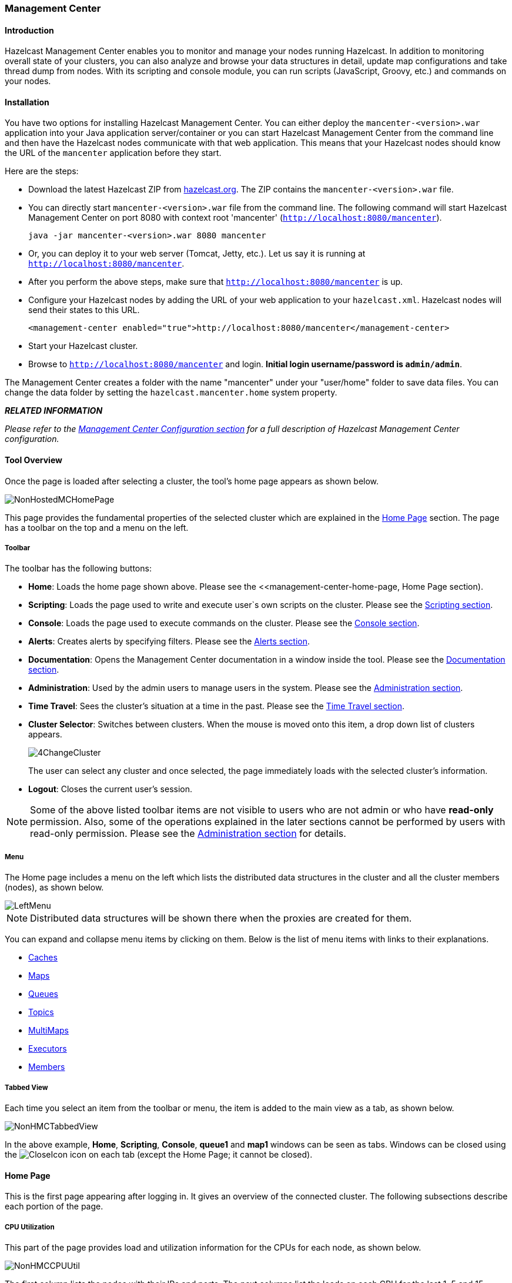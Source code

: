 
[[management-center]]
=== Management Center

==== Introduction

Hazelcast Management Center enables you to monitor and manage your nodes running Hazelcast. In addition to monitoring overall state of your clusters, you can also analyze and browse your data structures in detail, update map configurations and take thread dump from nodes. With its scripting and console module, you can run scripts (JavaScript, Groovy, etc.) and commands on your nodes.

==== Installation

You have two options for installing Hazelcast Management Center. You can either deploy the `mancenter-<version>.war` application into your Java application server/container or you can start Hazelcast Management Center from the command line and then have the Hazelcast nodes communicate with that web application. This means that your Hazelcast nodes should know the URL of the `mancenter` application before they start.

Here are the steps:

* Download the latest Hazelcast ZIP from http://www.hazelcast.org/download/[hazelcast.org]. The ZIP contains the `mancenter-<version>.war` file. 
* You can directly start `mancenter-<version>.war` file from the command line. The following command will start Hazelcast Management Center on port 8080 with context root 'mancenter' (`http://localhost:8080/mancenter`).
+
```java
java -jar mancenter-<version>.war 8080 mancenter
```

* Or, you can deploy it to your web server (Tomcat, Jetty, etc.). Let us say it is running at `http://localhost:8080/mancenter`.
* After you perform the above steps, make sure that `http://localhost:8080/mancenter` is up.
* Configure your Hazelcast nodes by adding the URL of your web application to your `hazelcast.xml`. Hazelcast nodes will send their states to this URL.
+
```xml
<management-center enabled="true">http://localhost:8080/mancenter</management-center>
```

* Start your Hazelcast cluster.
* Browse to `http://localhost:8080/mancenter` and login. *Initial login username/password is `admin/admin`*.

The Management Center creates a folder with the name "mancenter" under your "user/home" folder to save data files. You can change the data folder by setting the `hazelcast.mancenter.home` system property.

*_RELATED INFORMATION_*

_Please refer to the <<management-center-configuration, Management Center Configuration section>> for a full description of Hazelcast Management Center configuration._

==== Tool Overview

Once the page is loaded after selecting a cluster, the tool's home page appears as shown below.

image::NonHostedMCHomePage.jpg[]

This page provides the fundamental properties of the selected cluster which are explained in the <<management-center-home-page, Home Page>> section. The page has a toolbar on the top and a menu on the left.

[[management-center-toolbar]]
===== Toolbar
The toolbar has the following buttons:

* *Home*: Loads the home page shown above. Please see the <<management-center-home-page, Home Page section).
* *Scripting*: Loads the page used to write and execute user`s own scripts on the cluster. Please see the <<management-center-scripting, Scripting section>>.
* *Console*: Loads the page used to execute commands on the cluster. Please see the <<management-center-console, Console section>>.
* *Alerts*: Creates alerts by specifying filters. Please see the <<management-center—alerts, Alerts section>>.
* *Documentation*: Opens the Management Center documentation in a window inside the tool. Please see the <<management-center-documentation, Documentation section>>.
* *Administration*: Used by the admin users to manage users in the system. Please see the <<management-center-administration, Administration section>>.
* *Time Travel*: Sees the cluster's situation at a time in the past. Please see the <<management-center-time-travel, Time Travel section>>.
* *Cluster Selector*: Switches between clusters. When the mouse is moved onto this item, a drop down list of clusters appears.
+
image::4ChangeCluster.jpg[]
+
The user can select any cluster and once selected, the page immediately loads with the selected cluster's information.
* *Logout*: Closes the current user's session.

NOTE: Some of the above listed toolbar items are not visible to users who are not admin or who have *read-only* permission. Also, some of the operations explained in the later sections cannot be performed by users with read-only permission. Please see the <<management-center-administration, Administration section>> for details.


===== Menu
The Home page includes a menu on the left which lists the distributed data structures in the cluster and all the cluster members (nodes), as shown below.

image::LeftMenu.jpg[]

NOTE: Distributed data structures will be shown there when the proxies are created for them.

You can expand and collapse menu items by clicking on them. Below is the list of menu items with links to their explanations.

* <<management-center-caches, Caches>>
* <<management-center-maps, Maps>>
* <<management-center-queues, Queues>>
* <<management-center-topics, Topics>>
* <<management-center-multimaps, MultiMaps>>
* <<management-center-executors, Executors>>
* <<management-center-members, Members>>

===== Tabbed View
Each time you select an item from the toolbar or menu, the item is added to the main view as a tab, as shown below.

image::NonHMCTabbedView.jpg[]

In the above example, *Home*, *Scripting*, *Console*, *queue1* and *map1* windows can be seen as tabs. Windows can be closed using the image:CloseIcon.jpg[] icon on each tab (except the Home Page; it cannot be closed).


[[management-center-home-page]]
==== Home Page
This is the first page appearing after logging in. It gives an overview of the connected cluster. The following subsections describe each portion of the page.


===== CPU Utilization
This part of the page provides load and utilization information for the CPUs for each node, as shown below.

image::NonHMCCPUUtil.jpg[]

The first column lists the nodes with their IPs and ports. The next columns list the loads on each CPU for the last 1, 5 and 15 minutes. The last column (*Chart*) graphically shows the utilization of CPUs. When you move the mouse cursor on a desired graph, you can see the CPU utilization at the time where the cursor is placed. Graphs under this column shows the CPU utilizations approximately for the last 2 minutes.

===== Memory Utilization
This part of the page provides information related to memory usages for each node, as shown below.

image::NonHMCMemoryUtil.jpg[]

The first column lists the nodes with their IPs and ports. The next columns show the used and free memories out of the total memory reserved for Hazelcast usage, in real-time. The *Max* column lists the maximum memory capacity of each node and the *Percent* column lists the percentage value of used memory out of the maximum memory. The last column (*Chart*) shows the memory usage of nodes graphically. When you move the mouse cursor on a desired graph, you can see the memory usage at the time where the cursor is placed. Graphs under this column shows the memory usages approximately for the last 2 minutes.

===== Memory Distribution
This part of the page graphically provides the cluster wise breakdown of memory, as shown below. The blue area is the memory used by maps, the dark yellow area is the memory used by non-Hazelcast entities, and the green area is the free memory out of the whole cluster`s memory capacity.

image::Home-MemoryDistribution.jpg[]

In the above example, you can see 0.32% of the total memory is used by Hazelcast maps (it can be seen by placing the mouse cursor on it), 58.75% is used by non-Hazelcast entities and 40.85% of the total memory is free.

===== Map Memory Distribution
This part is the breakdown of the blue area shown in the *Memory Distribution* graph explained above. It provides the percentage values of the memories used by each map, out of the total cluster memory reserved for all Hazelcast maps.

image::Home-MapMemoryDistribution.jpg[]

In the above example, you can see 49.55% of the total map memory is used by *map1* and 49.55% is used by *map2*.

===== Partition Distribution
This pie chart shows what percentage of partitions each node has, as shown below.

image::Home-PartitionDistribution.jpg[]

You can see each node's partition percentages by placing the mouse cursor on the chart. In the above example, you can see the node "127.0.0.1:5708" has 5.64% of the total partition count (which is 271 by default and configurable, please see the `hazelcast.partition.count` property explained in the <<advanced-configuration-properties, Advanced Configuration Properties section>>.



[[management-center-caches]]
==== Caches

You can monitor your caches' metrics by clicking the cache name listed on the left panel under **Caches** menu item. A new tab for monitoring that cache instance is opened on the right, as shown below.

image::ManCenter-Caches.jpg[]

On top of the page, four charts monitor the *Gets*, *Puts*, *Removals* and *Evictions* in real-time. The X-axis of all the charts show the current system time. To open a chart as a separate dialog, click on the image:MaximizeChart.jpg[] button placed at the top right of each chart.

Under these charts is the Cache Statistics Data Table. From left to right, this table lists the IP addresses and ports of each node, get, put, removal, eviction, hit and miss count per second in real-time.

You can navigate through the pages using the buttons at the bottom right of the table (*First, Previous, Next, Last*). You can ascend or descend the order of the listings in each column by clicking on column headings.

[[management-center-maps]]
==== Maps

Map instances are listed under the *Maps* menu item on the left. When you click on a map, a new tab for monitoring that map instance opens on the right, as shown below. In this tab, you can monitor metrics and also re-configure the selected map.

image::MapsHome.jpg[]

The below subsections explain the portions of this window.

===== Map Browser

Map Browser is a tool you can use to retrieve properties of the entries stored in the selected map. To open it, click on the *Map Browser* button, located at the top right of the window. Once opened, the tool appears as a dialog, as shown below.

image::Map-MapBrowser.jpg[]

Once the key and key's type is specified and the *Browse* button is clicked, the key's properties along with its value are listed.

[[management-center-map-config]]
===== Map Config
By using the Map Config tool, you can set selected map's attributes like the backup count, TTL, and eviction policy. To open it, click on the *Map Config* button, located at the top right of the window. Once opened, the tool appears as a dialog, as shown below.

image::Map-MapConfig.jpg[]

Change any attribute as required and click the *Update* button to save changes.


===== Map Monitoring

Besides Map Browser and Map Config tools, this page has monitoring options explained below. All of these options perform real-time monitoring.

On top of the page, small charts monitor the size, throughput, memory usage, backup size, etc. of the selected map in real-time. The X-axis of all the charts show the current system time. You can select other small monitoring charts using the image:ChangeWindowIcon.jpg[] button at the top right of each chart. When you click the button, the monitoring options are listed, as shown below.

image::SelectConfOpt.jpg[]

When you click on a desired monitoring, the chart is loaded with the selected option. To open a chart as a separate dialog, click on the image:MaximizeChart.jpg[] button placed at the top right of each chart. The monitoring charts below are available:

* *Size*: Monitors the size of the map. Y-axis is the entry count (should be multiplied by 1000).
* *Throughput*: Monitors get, put and remove operations performed on the map. Y-axis is the operation count.
* *Memory*: Monitors the memory usage on the map. Y-axis is the memory count.
* *Backups*: It is the chart loaded when "Backup Size" is selected. Monitors the size of the backups in the map. Y-axis is the backup entry count (should be multiplied by 1000).
* *Backup Memory*: It is the chart loaded when "Backup Mem." is selected. Monitors the memory usage of the backups. Y-axis is the memory count.
* *Hits*: Monitors the hit count of the map.
* *Puts/s, Gets/s, Removes/s*: These three charts monitor the put, get and remove operations (per second) performed on the selected map.


Under these charts are *Map Memory* and *Map Throughput* data tables. The Map Memory data table provides memory metrics distributed over nodes, as shown below.

image::Map-MemoryDataTable.jpg[]

From left to right, this table lists the IP address and port, entry counts, memory used by entries, backup entry counts, memory used by backup entries, events, hits, locks and dirty entries (in the cases where *MapStore* is enabled, these are the entries that are put to/removed from the map but not written to/removed from a database yet) of each node in the map. You can navigate through the pages using the buttons at the bottom right of the table (*First, Previous, Next, Last*). You can ascend or descend the order of the listings by clicking on the column headings.

Map Throughput data table provides information about the operations (get, put, remove) performed on each node in the map, as shown below.

image::Map-MapThroughputDataTable.jpg[]

From left to right, this table lists the IP address and port of each node, the put, get and remove operations on each node, the average put, get, remove latencies, and the maximum put, get, remove latencies on each node.

You can select the period in the combo box placed at the top right corner of the window, for which the table data will be shown. Available values are *Since Beginning*, *Last Minute*, *Last 10 Minutes* and *Last 1 Hour*.

You can navigate through the pages using the buttons placed at the bottom right of the table (*First, Previous, Next, Last*). To ascend or descent the order of the listings, click on the column headings.

[[management-center-queues]]
==== Queues

Using the menu item *Queues*, you can monitor your queues data structure. When you expand this menu item and click on a queue, a new tab for monitoring that queue instance is opened on the right, as shown below.

image::Queues-Home.jpg[]


On top of the page, small charts monitor the size, offers and polls of the selected queue in real-time. The X-axis of all the charts shows the current system time. To open a chart as a separate dialog, click on the image:MaximizeChart.jpg[] button placed at the top right of each chart. The monitoring charts below are available:

* *Size*: Monitors the size of the queue. Y-axis is the entry count (should be multiplied by 1000).
* *Offers*: Monitors the offers sent to the selected queue. Y-axis is the offer count.
* *Polls*: Monitors the polls sent to the selected queue. Y-axis is the poll count.


Under these charts are *Queue Statistics* and *Queue Operation Statistics* tables. The Queue Statistics table provides item and backup item counts in the queue and age statistics of items and backup items at each node, as shown below.

image::QueueStatistics.jpg[]

From left to right, this table lists the IP address and port, items and backup items on the queue of each node, and maximum, minimum and average age of items in the queue. You can navigate through the pages using the buttons placed at the bottom right of the table (*First, Previous, Next, Last*). The order of the listings in each column can be ascended or descended by clicking on column headings.

Queue Operations Statistics table provides information about the operations (offers, polls, events) performed on the queues, as shown below.

image::QueueOperationStatistics.jpg[]

From left to right, this table lists the IP address and port of each node, and counts of offers, rejected offers, polls, poll misses and events.

You can select the period in the combo box placed at the top right corner of the window to show the table data. Available values are *Since Beginning*, *Last Minute*, *Last 10 Minutes* and *Last 1 Hour*.

You can navigate through the pages using the buttons placed at the bottom right of the table (*First, Previous, Next, Last*). Click on the column headings to ascend or descend the order of the listings.

[[management-center-topics]]
==== Topics

To monitor your topics' metrics, click the topic name listed on the left panel under the *Topics* menu item. A new tab for monitoring that topic instance opens on the right, as shown below.

image::ManCenter-Topics.jpg[]

On top of the page, two charts monitor the *Publishes* and *Receives* in real-time. They show the published and received message counts of the cluster, nodes of which are subscribed to the selected topic. The X-axis of both charts show the current system time. To open a chart as a separate dialog, click on the image:MaximizeChart.jpg[] button placed at the top right of each chart.

Under these charts is the Topic Operation Statistics table. From left to right, this table lists the IP addresses and ports of each node, and counts of message published and receives per second in real-time. You can select the period in the combo box placed at top right corner of the table to show the table data. The available values are *Since Beginning*, *Last Minute*, *Last 10 Minutes* and *Last 1 Hour*.

You can navigate through the pages using the buttons placed at the bottom right of the table (*First, Previous, Next, Last*). Click on the column heading to ascend or descend the order of the listings.

[[management-center-multimaps]]
==== MultiMaps
MultiMap is a specialized map where you can associate a key with multiple values. This monitoring option is similar to the *Maps* option: the same monitoring charts and data tables monitor MultiMaps. The differences are that you cannot browse the MultiMaps and re-configure it. Please see the <<management-center-maps, Maps section>>.

[[management-center-executors]]
==== Executors
Executor instances are listed under the *Executors* menu item on the left. When you click on a executor, a new tab for monitoring that executor instance opens on the right, as shown below.

image::ExecutorsHome.jpg[]

On top of the page, small charts monitor the pending, started, completed, etc. executors in real-time. The X-axis of all the charts shows the current system time. You can select other small monitoring charts using the image:ChangeWindowIcon.jpg[] button placed at the top right of each chart. When it is clicked, the monitoring options are listed, as shown below.

image::SelectExecMonOpt.jpg[]

When you click on a desired monitoring, the chart loads with the selected option. To open a chart as a separate dialog, click on the image:MaximizeChart.jpg[] button placed at top right of each chart. The below monitoring charts are available:

* *Pending*: Monitors the pending executors. Y-axis is the executor count.
* *Started*: Monitors the started executors. Y-axis is the executor count.
* *Start Lat. (msec)*: Shows the latency when executors are started. Y-axis is the duration in milliseconds.
* *Completed*: Monitors the completed executors. Y-axis is the executor count.
* *Comp. Time (msec)*: Shows the completion period of executors. Y-axis is the duration in milliseconds.

Under these charts is the *Executor Operation Statistics* table, as shown below.

image::ExecutorOperationStats.jpg[]

From left to right, this table lists the IP address and port of nodes, the counts of pending, started and completed executors per second, and the execution time and average start latency of executors on each node. You can navigate through the pages using the buttons placed at the bottom right of the table (*First, Previous, Next, Last*). Click on the column heading to ascend or descend the order of the listings.

[[management-center-members]]
==== Members

Use this menu item to monitor each cluster member (node) and perform operations like running garbage collection (GC) and taking a thread dump. Once you select a member from the menu, a new tab for monitoring that member opens on the right, as shown below.

image::MembersHome.jpg[]

The *CPU Utilization* chart shows the percentage of CPU usage on the selected member. The *Memory Utilization* chart shows the memory usage on the selected member with three different metrics (maximum, used and total memory). You can open both of these charts as separate windows using the image:ChangeWindowIcon.jpg[] button placed at top right of each chart; this gives you a clearer view of the chart.

The window titled **Partitions** shows which partitions are assigned to the selected member. *Runtime* is a dynamically updated window tab showing the processor number, the start and up times, and the maximum, total and free memory sizes of the selected member. Next to this, the *Properties* tab shows the system properties. The *Member Configuration* window shows the connected Hazelcast cluster's XML configuration.

Besides the aforementioned monitoring charts and windows, you can also perform operations on the selected member through this page. The operation buttons are located at the top right of the page, as explained below:

* *Run GC*: When pressed, garbage collection is executed on the selected member. A notification stating that the GC execution was successful will be shown.
* *Thread Dump*: When pressed, thread dump of the selected member is taken and shown as a separate dialog to the user.
* *Shutdown Node*: It is used to shutdown the selected member.

[[management-center-scripting]]
==== Scripting

You can use the scripting feature of this tool to execute codes on the cluster. To open this feature as a tab, select *Scripting* located at the toolbar on top. Once selected, the scripting feature opens as shown below.

image::scripting.jpg[]

In this window, the *Scripting* part is the actual coding editor. You can select the members on which the code will execute from the *Members* list shown at the right side of the window. Below the members list, a combo box enables you to select a scripting language: currently, Javascript, Ruby, Groovy and Python languages are supported. After you write your script and press the *Execute* button, you can see the execution result in the *Result* part of the window.

There are *Save* and *Delete* buttons on the top right of the scripting editor. To save your scripts, press the *Save* button after you type a name for your script into the field next to this button. The scripts you saved are listed in the *Saved Scripts* part of the window, located at the bottom right of the page. Click on a saved script from this list to execute or edit it. If you want to remove a script that you wrote and saved before, select it from this list and press the *Delete* button.

In the scripting engine you have a `HazelcastInstance` bonded to a variable named `hazelcast`. You can invoke any method that `HazelcastInstance` has via the `hazelcast` variable. You can see example usage for JavaScript below.


```javascript
var name = hazelcast.getName();
var node = hazelcast.getCluster().getLocalMember();
var employees = hazelcast.getMap("employees");
employees.put("1","John Doe");
employees.get("1"); // will return "John Doe"
```

[[management-center-console]]
==== Console

The Management Center has a console feature that enables you to execute commands on the cluster. For example, you can perform `put`s and `get`s on a map, after you set the namespace with the command `ns <name of your map>`. The same is valid for queues, topics, etc. To execute your command, type it into the field below the console and press *Enter*. Type `help` to see all the commands that you can use.

Open a console window by clicking on the *Console* button located on the toolbar. Below is a sample view with some executed commands.

image::console.jpg[]

[[management-center-alerts]]
==== Alerts

You can use the alerts feature of this tool to receive alerts by creating filters. In these filters, you can specify criteria for cluster, nodes or data structures. When the specified criteria are met for a filter, the related alert is shown as a pop-up message on the top right of the page.

Once you click the *Alerts* button located on the toolbar, the page shown below appears.

image::Alerts-Home.jpg[]

*Creating Filters for Cluster:*

Select the *Cluster Alerts* check box to create a cluster wise filter. Once selected, the next screen asks for the items for which alerts will be created, as shown below.

image::ClusterAlert1.jpg[]

Select the desired items and click the *Next* button. On the next page (shown below), specify the frequency of checks in *hour* and *min* fields, give a name for the filter, select whether notification e-mails will be sent (to no one, only admin or to all users) and select whether the alert data will be written to the disk (if checked, you can see the alert log at the folder `/users/<your user>/mancenter<version>`).

image::ClusterAlert2.jpg[]

Click on the *Save* button; your filter will be saved and put into the *Filters* part of the page, as shown below.

image::ClusterAlert3.jpg[]

To edit the filter, click on the image:EditIcon.jpg[] icon. To delete the filter, click on the image:DeleteIcon.jpg[] icon.

*Creating Filters for Cluster Members:*

Select *Member Alerts* check box to create filters for some or all members in the cluster. Once selected, the next screen asks for which members the alert will be created. Select the desired members and click on the *Next* button. On the next page (shown below), specify the criteria.

image::MemberAlert1.jpg[]

Alerts can be created when:

* free memory on the selected nodes is less than the specified number.
* used heap memory is larger than the specified number.
* the number of active threads are less than the specified count.
* the number of daemon threads are larger than the specified count.

When two or more criteria is specified they will be bound with the logical operator *AND*.

On the next page, give a name for the filter, select whether notification e-mails will be sent (to no one, only admin, or to all users) and select whether the alert data will be written to the disk (if checked, you can see the alert log at the folder `/users/<your user>/mancenter<version>`).

Click on the *Save* button; your filter will be saved and put into the *Filters* part of the page. To edit the filter, click on the image:EditIcon.jpg[] icon. To delete it, click on the image:DeleteIcon.jpg[] icon.

*Creating Filters for Data Types:*

Select the *Data Type Alerts* check box to create filters for data structures. The next screen asks for which data structure (maps, queues, multimaps, executors) the alert will be created. Once a structure is selected, the next screen immediately loads and you then select the data structure instances (i.e. if you selected *Maps*, it will list all the maps defined in the cluster, you can select one map or more). Select as desired, click on the *Next* button, and select the members on which the selected data structure instances will run.

The next screen, as shown below, is the one where you specify the criteria for the selected data structure.

image::DataAlert1.jpg[]

As the screen shown above shows, you will select an item from the left combo box, select the operator in the middle one, specify a value in the input field, and click on the *Add* button. You can create more than one criteria in this page; those will be bound by the logical operator *AND*.

After you specify the criteria and click the *Next* button, give a name for the filter, select whether notification e-mails will be sent (to no one, only admin or to all users) and select whether the alert data will be written to the disk (if checked, you can see the alert log at the folder `/users/<your user>/mancenter<version>`).

Click on the *Save* button; your filter will be saved and put into the *Filters* part of the page. To edit the filter, click on the image:EditIcon.jpg[] icon. To delete it, click on the image:DeleteIcon.jpg[] icon.

[[management-center-administration]]
==== Administration

NOTE: This toolbar item is available only to admin users, i.e. the users who initially have *_admin_* as their both usernames and passwords.

The *Admin* user can add, edit, and remove users and specify the permissions for the users of Management Center. To perform these operations, click on the *Administration* button located on the toolbar. The page shown below appears.

image::admin.jpg[]

To add a user to the system, specify the username, e-mail and password in the *Add/Edit User* part of the page. If the user to be added will have administrator privileges, select *isAdmin* checkbox. *Permissions* checkboxes have two values:

* *Read Only*: If this permission is given to the user, only *Home*, *Documentation* and *Time Travel* items will be visible at the toolbar at that user's session. Also, users with this permission cannot update a <<management-center-map-config, map configuration>>, run a garbage collection and take a thread dump on a node, or shutdown a node (please see the <<management-center-members, Members section>>).
* *Read/Write*: If this permission is given to the user, *Home*, *Scripting*, *Console*, *Documentation* and *Time Travel* items will be visible. The users with this permission can update a map configuration and perform operations on the nodes.

After you enter/select all fields, click *Save* button to create the user. You will see the newly created user's username on the left side, in the *Users* part of the page.

To edit or delete a user, select a username listed in the *Users*. Selected user information appears on the right side of the page. To update the user information, change the fields as desired and click the *Save* button. To delete the user from the system, click the *Delete* button.

[[management-center-time-travel]]
==== Time Travel

Time Travel is used to check the status of the cluster at a time in the past. When this item is selected on the toolbar, a small window appears on top of the page, as shown below.

image::timetravel.jpg[]

To see the cluster status in a past time, Time Travel should be enabled first. Click on the area where it says *OFF* (on the right of Time Travel window). It will turn to *ON* after it asks whether to enable the Time Travel with a dialog: click on *Enable* in the dialog to enable Time Travel.

Once it is *ON*, the status of your cluster will be stored on your disk as long as your web server is alive.

You can go back in time using the slider and/or calendar and check your cluster's situation at the selected time. All data structures and members can be monitored as if you are using the management center normally (charts and data tables for each data structure and members). Using the arrow buttons placed at both sides of the slider, you can go back or further with steps of 5 seconds. It will show status if Time Travel has been *ON* at the selected time in past; otherwise, all the charts and tables will be shown as empty.

The historical data collected with Time Travel feature are stored in a file database on the disk. These files can be found on the folder specified by `hazelcast.mancenter.home` (by default `mancenter3` folder in the user home folder).

[[management-center-documentation]]
==== Documentation

To see the documentation, click on the *Documentation* button located at the toolbar. Management Center manual will appear as a tab.

==== Suggested Heap Size

*For 2 Nodes:*

|===
|Mancenter Heap Size|# of Maps|# of Queues|# of Topics

| 256m
| 3k
| 1k
| 1k

| 1024m
| 10k
| 1k
| 1k
|===

*For 10 Nodes:*

|===
|Mancenter Heap Size|# of Maps|# of Queues|# of Topics

| 256m 
| 50 
| 30 
| 30 

| 1024m 
| 2k 
| 1k 
| 1k  
|===

*For 20 Nodes:*

|===
|Mancenter Heap Size|# of Maps|# of Queues|# of Topics

| 256m* 
| N/A 
| N/A 
| N/A 

| 1024m 
| 1k 
| 1k 
| 1k
|===

* With 256m heap, management center is unable to collect statistics.


